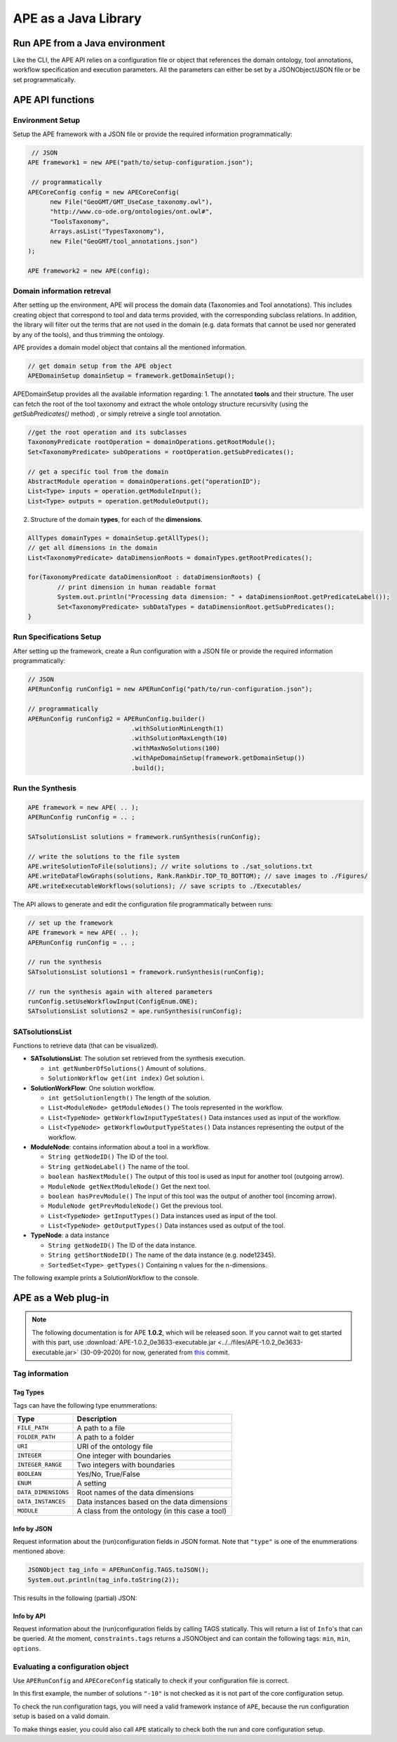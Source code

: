 APE as a Java Library
=====================

Run APE from a Java environment
^^^^^^^^^^^^^^^^^^^^^^^^^^^^^^^

Like the CLI, the APE API relies on a configuration file or object that references 
the domain ontology, tool annotations, workflow specification and execution 
parameters. All the parameters can either be set by a JSONObject/JSON file or 
be set programmatically.

APE API functions
^^^^^^^^^^^^^^^^^

Environment Setup
~~~~~~~~~~~~~~~~~

Setup the APE framework with a JSON file or provide the required information programmatically:

.. code-block:: java

    // JSON
   APE framework1 = new APE("path/to/setup-configuration.json");

    // programmatically
   APECoreConfig config = new APECoreConfig(
         new File("GeoGMT/GMT_UseCase_taxonomy.owl"),
         "http://www.co-ode.org/ontologies/ont.owl#",
         "ToolsTaxonomy",
         Arrays.asList("TypesTaxonomy"),
         new File("GeoGMT/tool_annotations.json")
   );

   APE framework2 = new APE(config);

Domain information retreval
~~~~~~~~~~~~~~~~~~~~~~~~~~~
After setting up the environment, APE will process the domain data (Taxonomies and Tool annotations). This includes creating object that correspond to tool and data terms provided, with the corresponding subclass relations. In addition, the library will filter out the terms that are not used in the domain (e.g. data formats that cannot be used nor generated by any of the tools), and thus trimming the ontology.

APE provides a domain model object that contains all the mentioned information.

.. code-block:: java

    // get domain setup from the APE object
    APEDomainSetup domainSetup = framework.getDomainSetup();
    
APEDomainSetup provides all the available information regarding:
1.  The annotated **tools** and their structure. The user can fetch the root of the tool taxonomy and extract the whole ontology structure recursivlty (using the *getSubPredicates()* method) , or simply retreive a single tool annotation.

.. code-block:: java

	//get the root operation and its subclasses
	TaxonomyPredicate rootOperation = domainOperations.getRootModule();
	Set<TaxonomyPredicate> subOperations = rootOperation.getSubPredicates();
	
	// get a specific tool from the domain
	AbstractModule operation = domainOperations.get("operationID");
	List<Type> inputs = operation.getModuleInput();
	List<Type> outputs = operation.getModuleOutput();

2. Structure of the domain **types**, for each of the **dimensions**.

.. code-block:: java

	AllTypes domainTypes = domainSetup.getAllTypes();
	// get all dimensions in the domain
	List<TaxonomyPredicate> dataDimensionRoots = domainTypes.getRootPredicates();
	
	for(TaxonomyPredicate dataDimensionRoot : dataDimensionRoots) {
		// print dimension in human readable format
		System.out.println("Processing data dimension: " + dataDimensionRoot.getPredicateLabel());
		Set<TaxonomyPredicate> subDataTypes = dataDimensionRoot.getSubPredicates();
	}
    
Run Specifications Setup 
~~~~~~~~~~~~~~~~~~~~~~~~

After setting up the framework, create a Run configuration with a JSON file 
or provide the required information programmatically:

.. code-block:: java

    // JSON
    APERunConfig runConfig1 = new APERunConfig("path/to/run-configuration.json");

    // programmatically
    APERunConfig runConfig2 = APERunConfig.builder()
                                .withSolutionMinLength(1)
                                .withSolutionMaxLength(10)
                                .withMaxNoSolutions(100)
                                .withApeDomainSetup(framework.getDomainSetup())
                                .build();

Run the Synthesis
~~~~~~~~~~~~~~~~~

.. code-block:: java

    APE framework = new APE( .. );
    APERunConfig runConfig = .. ;

    SATsolutionsList solutions = framework.runSynthesis(runConfig);

    // write the solutions to the file system
    APE.writeSolutionToFile(solutions); // write solutions to ./sat_solutions.txt
    APE.writeDataFlowGraphs(solutions, Rank.RankDir.TOP_TO_BOTTOM); // save images to ./Figures/
    APE.writeExecutableWorkflows(solutions); // save scripts to ./Executables/


The API allows to generate and edit the configuration file programmatically between runs:

.. code-block:: java

    // set up the framework
    APE framework = new APE( .. );
    APERunConfig runConfig = .. ;

    // run the synthesis                   
    SATsolutionsList solutions1 = framework.runSynthesis(runConfig);

    // run the synthesis again with altered parameters
    runConfig.setUseWorkflowInput(ConfigEnum.ONE);
    SATsolutionsList solutions2 = ape.runSynthesis(runConfig);

SATsolutionsList
~~~~~~~~~~~~~~~~

Functions to retrieve data (that can be visualized).

- **SATsolutionsList**: The solution set retrieved from the synthesis execution.

  - ``int getNumberOfSolutions()`` Amount of solutions.
  - ``SolutionWorkflow get(int index)`` Get solution i.

- **SolutionWorkFlow**: One solution workflow.

  - ``int getSolutionlength()`` The length of the solution.
  - ``List<ModuleNode> getModuleNodes()`` The tools represented in the workflow.
  - ``List<TypeNode> getWorkflowInputTypeStates()`` Data instances used as input of the workflow.
  - ``List<TypeNode> getWorkflowOutputTypeStates()`` Data instances representing the output of the workflow.

- **ModuleNode**: contains information about a tool in a workflow.

  - ``String getNodeID()`` The ID of the tool.
  - ``String getNodeLabel()`` The name of the tool.
  - ``boolean hasNextModule()`` The output of this tool is used as input for another tool (outgoing arrow).
  - ``ModuleNode getNextModuleNode()`` Get the next tool.
  - ``boolean hasPrevModule()`` The input of this tool was the output of another tool (incoming arrow).
  - ``ModuleNode getPrevModuleNode()`` Get the previous tool.
  - ``List<TypeNode> getInputTypes()`` Data instances used as input of the tool.
  - ``List<TypeNode> getOutputTypes()`` Data instances used as output of the tool.

- **TypeNode**: a data instance

  - ``String getNodeID()`` The ID of the data instance.
  - ``String getShortNodeID()`` The name of the data instance (e.g. node12345).
  - ``SortedSet<Type> getTypes()`` Containing n values for the n-dimensions.

The following example prints a SolutionWorkflow to the console.

.. tabs::

    .. tab:: Java

        .. code-block:: java

            /**
            * Print SolutionWorkflow to the console
            */
            public static void printReadableWorkflowSolution(SolutionWorkflow solution) {
                System.out.println("INPUT:" + inputTypesToString(solution.getWorkflowInputTypeStates()) + "\n");
                // print the first solution
                solution.getModuleNodes().forEach(node -> {
                    System.out.printf("Tool %s" +
                                    "\n\tInput data: %s" +
                                    "\n\tOutput data %s" +
                                    "\n\tNext tool: %s" +
                                    "\n\tPrevious tool: %s\n\n",
                            node.getNodeLabel(),
                            inputTypesToString(node.getInputTypes()),
                            inputTypesToString(node.getOutputTypes()),
                            node.hasNextModule() ? node.getNextModuleNode().getNodeLabel() : "",
                            node.hasPrevModule() ? node.getPrevModuleNode().getNodeLabel() : ""
                    );
                });

                System.out.println("\nOUTPUT:" + inputTypesToString(solution.getWorkflowOutputTypeStates()));
            }

            /**
            * If a type node is a PNG as well as an Image (2 dimensions) and has id node12345, 
            * this method returns "(node12345[PNG, Image])"
            * SortedSet Type  can be obtained from typeNode.getTypes();
            */
            private static String inputTypesToString(List<TypeNode> types){
                return types.stream()
                        .map(data -> "(" + data.getShortNodeID() + typeToString(data.getTypes()) + ")")
                        .collect(Collectors.toList())
                        .toString();
            }

            /**
            * If a data instance is a PNG as well as an Image (2 dimensions), 
            * this method returns "[PNG, Image]"
            * SortedSet Type  can be obtained from typeNode.getTypes();
            */
            private static String typeToString(SortedSet<Type> dimensions){
                return dimensions.stream()
                        .map(Type::getPredicateLabel)
                        .collect(Collectors.toList())
                        .toString();
            }

    .. tab:: Output

        .. code-block:: shell

            INPUT:[(node579867570[PNG, Image]), (node1548883689[String, Content])]

            Tool generate_color
                Input data: []
                Output data [(node173380607[String, Color]), (node676323030[])]
                Next tool: generate_font
                Previous tool: 
            Tool generate_font
                Input data: []
                Output data [(node1695080704[String, FontFamily]), (node676323991[])]
                Next tool: add_small_border
                Previous tool: generate_color
            Tool add_small_border
                Input data: [(node579867570[PNG, Image]), (node173380607[String, Color])]
                Output data [(node579870453[PNG, Image]), (node676324952[])]
                Next tool: add_title
                Previous tool: generate_font
            Tool add_title
                Input data: [(node579870453[PNG, Image]), (node173380607[String, Color]), (node1695080704[String, FontFamily]), (node1548883689[String, Content])]
                Output data [(node579871414[PNG, Image]), (node676325913[])]
                Next tool: 
                Previous tool: add_small_border

            OUTPUT:[(node579871414[PNG, Image])]

APE as a Web plug-in
^^^^^^^^^^^^^^^^^^^^^

.. note::
    The following documentation is for APE **1.0.2**, which will be released soon.
    If you cannot wait to get started with this part, use :download:`APE-1.0.2_0e3633-executable.jar <../../files/APE-1.0.2_0e3633-executable.jar>` 
    (30-09-2020) for now, generated from `this <https://github.com/sanctuuary/APE/tree/0e36337558957595d14fc466f5d3a78c110e180d>`_ commit.

Tag information
~~~~~~~~~~~~~~~

Tag Types
---------

Tags can have the following type enummerations:

+---------------------+---------------------------------------------------+
| Type                | Description                                       |
+=====================+===================================================+
| ``FILE_PATH``       | A path to a file                                  |
+---------------------+---------------------------------------------------+
| ``FOLDER_PATH``     | A path to a folder                                |
+---------------------+---------------------------------------------------+
| ``URI``             | URI of the ontology file                          |
+---------------------+---------------------------------------------------+
| ``INTEGER``         | One integer with boundaries                       |
+---------------------+---------------------------------------------------+
| ``INTEGER_RANGE``   | Two integers with boundaries                      |
+---------------------+---------------------------------------------------+
| ``BOOLEAN``         | Yes/No, True/False                                |
+---------------------+---------------------------------------------------+
| ``ENUM``            | A setting                                         |
+---------------------+---------------------------------------------------+
| ``DATA_DIMENSIONS`` | Root names of the data dimensions                 |
+---------------------+---------------------------------------------------+
| ``DATA_INSTANCES``  | Data instances based on the data dimensions       |
+---------------------+---------------------------------------------------+
| ``MODULE``          | A class from the ontology (in this case a tool)   |
+---------------------+---------------------------------------------------+

Info by JSON
------------

Request information about the (run)configuration fields in JSON format. 
Note that ``"type"`` is one of the enummerations mentioned above:

.. code-block:: java

    JSONObject tag_info = APERunConfig.TAGS.toJSON();
    System.out.println(tag_info.toString(2));

This results in the following (partial) JSON:

.. tabs::

    .. tab:: JSON

        .. code-block:: json

            {"tags": [
                {
                    "default": true,
                    "description": "",
                    "optional": true,
                    "tag": "shared_memory",
                    "label": "Use shared memory",
                    "type": "BOOLEAN"
                },
                {
                    "description": "",
                    "optional": false,
                    "tag": "solutions",
                    "label": "Maximum number of solutions",
                    "type": "INTEGER",
                    "constraints": {
                        "min": 0,
                        "max": 2147483647
                    }
                },
                {
                    "default": "ONE",
                    "description": "",
                    "optional": true,
                    "tag": "use_all_generated_data",
                    "label": "Use all generated data",
                    "type": "ENUM",
                    "constraints": {"options": [
                        "NONE",
                        "ONE",
                        "ALL"
                    ]}
                }
            ]}

    .. tab:: Structure

        .. code-block:: shell

            tags[] (JSONArray)
            ├── tag (String)
            ├── label (String)
            ├── description (String)
            ├── type (String)
            ├── optional (Boolean)
            ├──? default (Type)            (depending on `optional` and `type`)
            └──? constraints (JSONObject)  (depending on `type`)
                ├──? min (int)             (depending on `type`)
                ├──? max (int)             (depending on `type`)
                └──? options (String[])    (depending on `type`)

Info by API
-----------

Request information about the (run)configuration fields by calling TAGS statically. 
This will return a list of ``Info``'s that can be queried. At the moment, 
``constraints.tags`` returns a JSONObject and can contain the following tags:
``min``, ``min``, ``options``.

.. tabs::

    .. tab:: Java

        .. code-block:: java

            for(APEConfigTag.Info<?> tag : APERunConfig.TAGS.getAll()){

                if(tag.type == APEConfigTag.TagType.INTEGER){
                    System.out.printf("`%s` needs a value from %s to %s\n",
                            tag.label,
                            tag.constraints.getInt("min"),
                            tag.constraints.getInt("max")
                    );
                }

                else if(tag.type == APEConfigTag.TagType.ENUM){
                    JSONArray arr = tag.constraints.getJSONArray("options");
                    String[] options = new String[arr.length()];
                    for(int i = 0; i < arr.length(); i++){
                        options[i] = arr.get(i).toString();
                    }
                    System.out.printf("`%s` needs a setting from this list: %s\n", 
                            tag.label, 
                            Arrays.toString(options)
                    );
                }
                
                else if(tag.type == APEConfigTag.TagType.FILE_PATH){
                    System.out.printf("`%s` needs a file.\n", tag.label);
                }
            }

    .. tab:: Output

        .. code-block:: shell

            `Constraints` needs a file.
            `Maximum number of solutions` needs a value from 0 to 2147483647
            `Number of executions scripts` needs a value from 0 to 2147483647
            `Number of generated graphs` needs a value from 0 to 2147483647
            `Use workflow input` needs a setting from this list: [NONE, ONE, ALL]
            `Use all generated data` needs a setting from this list: [NONE, ONE, ALL]

Evaluating a configuration object 
~~~~~~~~~~~~~~~~~~~~~~~~~~~~~~~~~

Use ``APERunConfig`` and ``APECoreConfig`` statically to check if 
your configuration file is correct.

In this first example, the number of solutions ``"-10"`` is 
not checked as it is not part of the core configuration setup.

.. tabs::

    .. tab:: Java

        .. code-block:: java

            JSONObject config = ..;
            config.put("tool_annotations_path", "does/not/exist.json");
            config.put("solutions", "-10");

            ValidationResults results = APECoreConfig.validate(config);
            System.out.println("Configuration file is correct: " + results.success());

            for(ValidationResult result : results.getFails()){
                System.out.println(result.getTag() + ": " + result.getRuleDescription());
            }
    
    .. tab:: Output

        .. code-block:: shell

            Configuration file is correct: false
            tool_annotations_path: Provided path 'does/not/exist.json' for tag 'tool_annotations_path' does not exist.

To check the run configuration tags, you will need a valid framework instance of ``APE``, 
because the run configuration setup is based on a valid domain.

.. tabs::

    .. tab:: Java

        .. code-block:: java

            JSONObject config = ..;
            config.put("solutions", "-10");

            ValidationResults results = APECoreConfig.validate(config);
            System.out.println("Core configuration file is correct: " + results.success());

            APE framework = new APE(config);

            results = APERunConfig.validate(config, framework.getDomainSetup());
            System.out.println("Run configuration file is correct: " + results.success());

            for(ValidationResult result : results.getFails()){
                System.out.println(result.getTag() + ": " + result.getRuleDescription());
            }
    
    .. tab:: Output

        .. code-block:: shell

            Core configuration file is correct: true
            Run configuration file is correct: false
            solutions: The maximum number of generated solutions should be greater or equal to 0.

To make things easier, you could also call ``APE`` statically 
to check both the run and core configuration setup.

.. tabs::

    .. tab:: Java

        .. code-block:: java

            JSONObject config = ..;
            config.put("solutions", "-10");

            ValidationResults results = APE.validate(config);
            System.out.println("Configuration file is correct: " + results.success());
        
            for(ValidationResult result : results.getFails()){
                System.out.println(result.getTag() + ": " + result.getRuleDescription());
            }
    
    .. tab:: Output

        .. code-block:: shell

            Configuration file is correct: false
            solutions: The maximum number of generated solutions should be greater or equal to 0.
